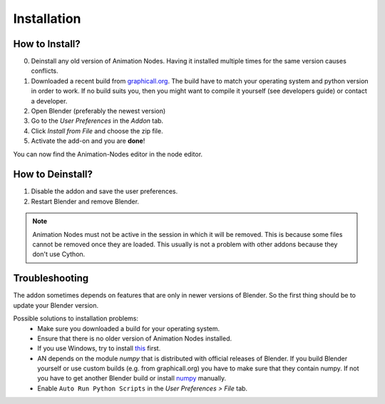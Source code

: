 Installation
************

How to Install?
---------------

0. Deinstall any old version of Animation Nodes. Having it installed multiple times for the same version causes conflicts.

1. Downloaded a recent build from `graphicall.org <http://graphicall.org/blender/add-on?keywords=Animation%20Nodes>`_. The build have to match your operating system and python version in order to work. If no build suits you, then you might want to compile it yourself (see developers guide) or contact a developer.

2. Open Blender (preferably the newest version)

3. Go to the *User Preferences* in the *Addon* tab.

4. Click *Install from File* and choose the zip file.

5. Activate the add-on and you are **done**!

You can now find the Animation-Nodes editor in the node editor.
    .. image:: animation_node_editor.png


How to Deinstall?
-----------------

1. Disable the addon and save the user preferences.

2. Restart Blender and remove Blender.

.. note::
    Animation Nodes must not be active in the session in which it will be removed. This is because some files cannot be removed once they are loaded. This usually is not a problem with other addons because they don't use Cython.

Troubleshooting
---------------

The addon sometimes depends on features that are only in newer versions of Blender. So the first thing should be to update your Blender version.

Possible solutions to installation problems:
    * Make sure you downloaded a build for your operating system.
    * Ensure that there is no older version of Animation Nodes installed.
    * If you use Windows, try to install `this <https://www.microsoft.com/en-US/download/details.aspx?id=48145>`_ first.
    * AN depends on the module *numpy* that is distributed with official releases of Blender. If you build Blender yourself or use custom builds (e.g. from graphicall.org) you have to make sure that they contain numpy. If not you have to get another Blender build or install `numpy`_ manually.
    * Enable ``Auto Run Python Scripts`` in the *User Preferences > File* tab.

.. _numpy: http://www.numpy.org/
